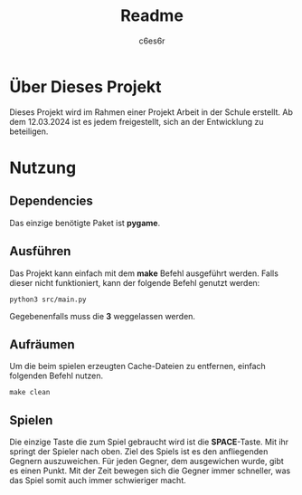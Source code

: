 #+title: Readme
#+author: c6es6r

* Über Dieses Projekt
Dieses Projekt wird im Rahmen einer Projekt Arbeit in der Schule erstellt.
Ab dem 12.03.2024 ist es jedem freigestellt, sich an der Entwicklung zu beteiligen.

* Nutzung
** Dependencies
Das einzige benötigte Paket ist *pygame*.

** Ausführen
Das Projekt kann einfach mit dem *make* Befehl ausgeführt werden.
Falls dieser nicht funktioniert, kann der folgende Befehl genutzt werden:
#+begin_src shell
python3 src/main.py
#+end_src

Gegebenenfalls muss die *3* weggelassen werden.

** Aufräumen
Um die beim spielen erzeugten Cache-Dateien zu entfernen, einfach folgenden Befehl nutzen.
#+begin_src shell
make clean
#+end_src

** Spielen
Die einzige Taste die zum Spiel gebraucht wird ist die *SPACE*-Taste. Mit ihr springt der Spieler nach oben.
Ziel des Spiels ist es den anfliegenden Gegnern auszuweichen. Für jeden Gegner, dem ausgewichen wurde, gibt es einen Punkt.
Mit der Zeit bewegen sich die Gegner immer schneller, was das Spiel somit auch immer schwieriger macht.
